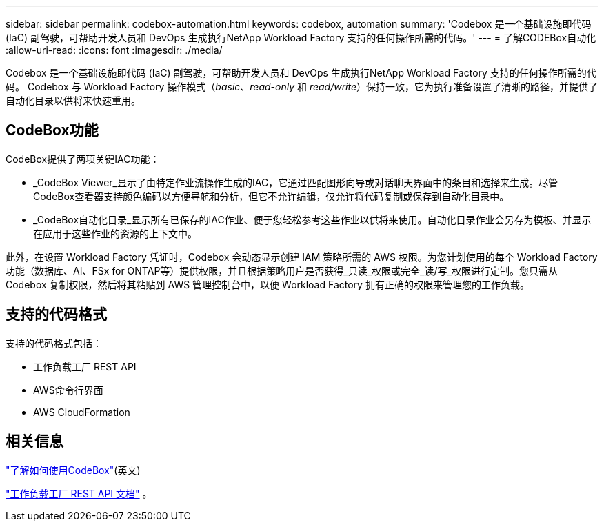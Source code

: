 ---
sidebar: sidebar 
permalink: codebox-automation.html 
keywords: codebox, automation 
summary: 'Codebox 是一个基础设施即代码 (IaC) 副驾驶，可帮助开发人员和 DevOps 生成执行NetApp Workload Factory 支持的任何操作所需的代码。' 
---
= 了解CODEBox自动化
:allow-uri-read: 
:icons: font
:imagesdir: ./media/


[role="lead"]
Codebox 是一个基础设施即代码 (IaC) 副驾驶，可帮助开发人员和 DevOps 生成执行NetApp Workload Factory 支持的任何操作所需的代码。  Codebox 与 Workload Factory 操作模式（_basic_、_read-only_ 和 _read/write_）保持一致，它为执行准备设置了清晰的路径，并提供了自动化目录以供将来快速重用。



== CodeBox功能

CodeBox提供了两项关键IAC功能：

* _CodeBox Viewer_显示了由特定作业流操作生成的IAC，它通过匹配图形向导或对话聊天界面中的条目和选择来生成。尽管CodeBox查看器支持颜色编码以方便导航和分析，但它不允许编辑，仅允许将代码复制或保存到自动化目录中。
* _CodeBox自动化目录_显示所有已保存的IAC作业、便于您轻松参考这些作业以供将来使用。自动化目录作业会另存为模板、并显示在应用于这些作业的资源的上下文中。


此外，在设置 Workload Factory 凭证时，Codebox 会动态显示创建 IAM 策略所需的 AWS 权限。为您计划使用的每个 Workload Factory 功能（数据库、AI、FSx for ONTAP等）提供权限，并且根据策略用户是否获得_只读_权限或完全_读/写_权限进行定制。您只需从 Codebox 复制权限，然后将其粘贴到 AWS 管理控制台中，以便 Workload Factory 拥有正确的权限来管理您的工作负载。



== 支持的代码格式

支持的代码格式包括：

* 工作负载工厂 REST API
* AWS命令行界面
* AWS CloudFormation




== 相关信息

link:use-codebox.html["了解如何使用CodeBox"](英文)

link:https://console.workloads.netapp.com/api-doc["工作负载工厂 REST API 文档"^] 。
